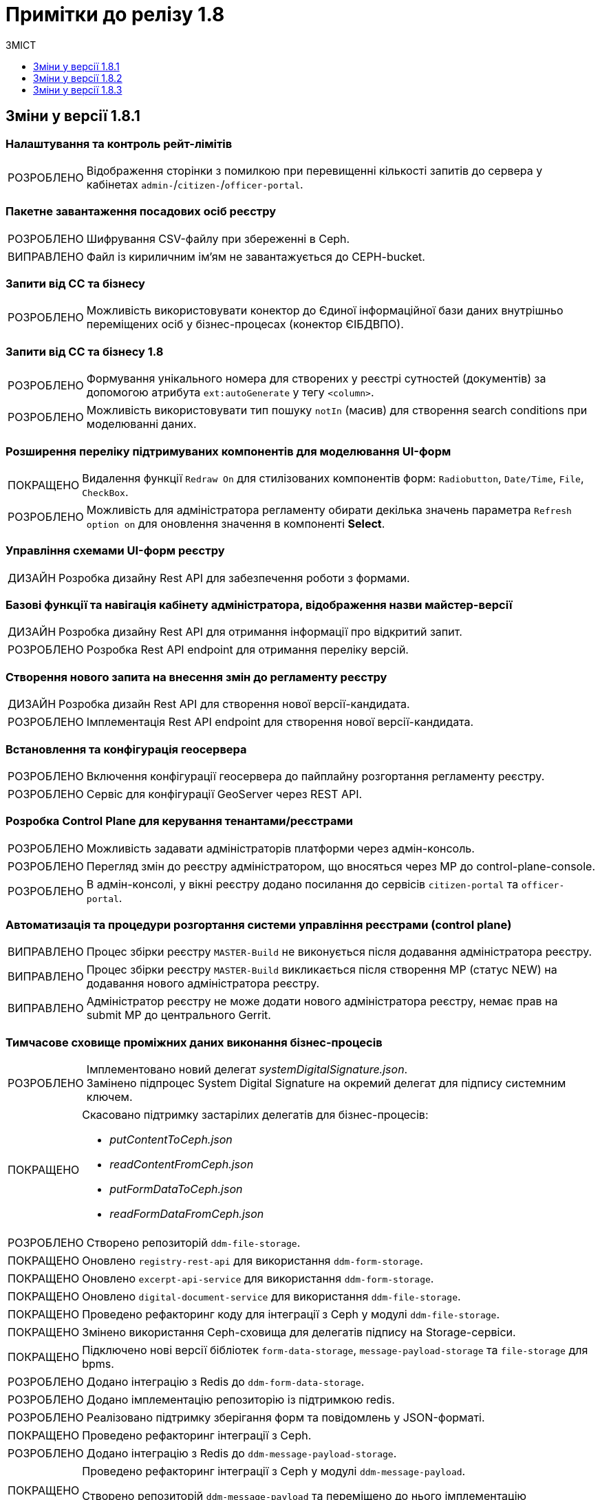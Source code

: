 = Примітки до релізу 1.8
:toc:
:toclevels:
:toc-title: ЗМІСТ
:sectnums:
:sectnumlevels: 
:sectanchors:
:experimental:
:important-caption: ВИПРАВЛЕНО
:note-caption: ПОКРАЩЕНО
:tip-caption: РОЗРОБЛЕНО
:warning-caption: ДИЗАЙН
:caution-caption: ІНШЕ

== Зміни у версії 1.8.1

=== Налаштування та контроль рейт-лімітів

[TIP]
Відображення сторінки з помилкою при перевищенні кількості запитів до сервера у кабінетах `admin-`/`citizen-`/`officer-portal`.
//https://jiraeu.epam.com/browse/MDTUDDM-12163

=== Пакетне завантаження посадових осіб реєстру

[TIP]
Шифрування CSV-файлу при збереженні в Ceph.
//https://jiraeu.epam.com/browse/MDTUDDM-12679

[IMPORTANT]
Файл із кириличним ім'ям не завантажується до CEPH-bucket.
//https://jiraeu.epam.com/browse/MDTUDDM-13265

=== Запити від СС та бізнесу

[TIP]
Можливість використовувати конектор до Єдиної інформаційної бази даних внутрішньо переміщених осіб у бізнес-процесах (конектор ЄІБДВПО).
//https://jiraeu.epam.com/browse/MDTUDDM-13295

=== Запити від СС та бізнесу 1.8

[TIP]
Формування унікального номера для створених у реєстрі сутностей (документів) за допомогою атрибута `ext:autoGenerate` у тегу `<column>`.
//https://jiraeu.epam.com/browse/MDTUDDM-16858

[TIP]
Можливість використовувати тип пошуку `notIn` (масив) для створення search conditions при моделюванні даних.
//https://jiraeu.epam.com/browse/MDTUDDM-12858

=== Розширення переліку підтримуваних компонентів для моделювання UI-форм

[NOTE]
Видалення функції `Redraw On` для стилізованих компонентів форм: `Radiobutton`, `Date/Time`, `File`, `CheckBox`.
//https://jiraeu.epam.com/browse/MDTUDDM-16432

[TIP]
Можливість для адміністратора регламенту обирати декілька значень параметра `Refresh option on` для оновлення значення в компоненті *Select*.
//https://jiraeu.epam.com/browse/MDTUDDM-13161


=== Управління схемами UI-форм реєстру

[WARNING]
Розробка дизайну Rest API для забезпечення роботи з формами.
//https://jiraeu.epam.com/browse/MDTUDDM-14230

=== Базові функції та навігація кабінету адміністратора, відображення назви майстер-версії

[WARNING]
Розробка дизайну Rest API для отримання інформації про відкритий запит.
//https://jiraeu.epam.com/browse/MDTUDDM-14227

[TIP]
Розробка Rest API endpoint для отримання переліку версій.
//https://jiraeu.epam.com/browse/MDTUDDM-14228

=== Створення нового запита на внесення змін до регламенту реєстру

[WARNING]
Розробка дизайн Rest API для створення нової версії-кандидата.
//https://jiraeu.epam.com/browse/MDTUDDM-14225

[TIP]
Імплементація Rest API endpoint для створення нової версії-кандидата.
//https://jiraeu.epam.com/browse/MDTUDDM-14226

=== Встановлення та конфігурація геосервера

[TIP]
Включення конфігурації геосервера до пайплайну розгортання регламенту реєстру.
//https://jiraeu.epam.com/browse/MDTUDDM-15494

[TIP]
Сервіс для конфігурації GeoServer через REST API.
//https://jiraeu.epam.com/browse/MDTUDDM-15493

//'''
//Додавання геотипів до фабрики даних ::
//TODO: Add RN for 1.8.2+

//'''
//Компонент Form.io для відображення геоданих ::
//TODO: Add RN for 1.8.2+

=== Розробка Control Plane для керування тенантами/реєстрами

[TIP]
Можливість задавати адміністраторів платформи через адмін-консоль.
//https://jiraeu.epam.com/browse/MDTUDDM-13043

[TIP]
Перегляд змін до реєстру адміністратором, що вносяться через МР до control-plane-console.
//https://jiraeu.epam.com/browse/MDTUDDM-12723

[TIP]
В адмін-консолі, у вікні реєстру додано посилання до сервісів `citizen-portal` та `officer-portal`.
//https://jiraeu.epam.com/browse/MDTUDDM-14026


=== Автоматизація та процедури розгортання системи управління реєстрами (control plane)

[IMPORTANT]
Процес збірки реєстру `MASTER-Build` не виконується після додавання адміністратора реєстру.
//https://jiraeu.epam.com/browse/MDTUDDM-18622

[IMPORTANT]
Процес збірки реєстру `MASTER-Build` викликається після створення МР (статус NEW) на додавання нового адміністратора реєстру.
//https://jiraeu.epam.com/browse/MDTUDDM-18618

[IMPORTANT]
Адміністратор реєстру не може додати нового адміністратора реєстру, немає прав на submit МР до центрального Gerrit.
//https://jiraeu.epam.com/browse/MDTUDDM-18617

=== Тимчасове сховище проміжних даних виконання бізнес-процесів

[TIP]
Імплементовано новий делегат _systemDigitalSignature.json_. +
Замінено підпроцес System Digital Signature на окремий делегат для підпису системним ключем.

[NOTE]
====
Скасовано підтримку застарілих делегатів для бізнес-процесів:

* _putContentToCeph.json_
* _readContentFromCeph.json_
* _putFormDataToCeph.json_
* _readFormDataFromCeph.json_
====

[TIP]
//https://jiraeu.epam.com/browse/MDTUDDM-13225
Створено репозиторій `ddm-file-storage`.

[NOTE]
//https://jiraeu.epam.com/browse/MDTUDDM-13281
Оновлено `registry-rest-api` для використання `ddm-form-storage`.

[NOTE]
//https://jiraeu.epam.com/browse/MDTUDDM-13280
Оновлено `excerpt-api-service` для використання `ddm-form-storage`.

[NOTE]
//https://jiraeu.epam.com/browse/MDTUDDM-13205
Оновлено `digital-document-service` для використання `ddm-file-storage`.

[NOTE]
//https://jiraeu.epam.com/browse/MDTUDDM-13196
Проведено рефакторинг коду для інтеграції з Ceph у модулі `ddm-file-storage`.

[NOTE]
//https://jiraeu.epam.com/browse/MDTUDDM-13074
Змінено використання Ceph-сховища для делегатів підпису на Storage-сервіси.

[NOTE]
//https://jiraeu.epam.com/browse/MDTUDDM-13282
Підключено нові версії бібліотек `form-data-storage`, `message-payload-storage` та `file-storage` для bpms.

[TIP]
//https://jiraeu.epam.com/browse/MDTUDDM-13062
Додано інтеграцію з Redis до `ddm-form-data-storage`.

[TIP]
//https://jiraeu.epam.com/browse/MDTUDDM-13065
Додано імплементацію репозиторію із підтримкою redis.

[TIP]
//https://jiraeu.epam.com/browse/MDTUDDM-13066
Реалізовано підтримку зберігання форм та повідомлень у JSON-форматі.

[NOTE]
//https://jiraeu.epam.com/browse/MDTUDDM-13062
Проведено рефакторинг інтеграції з Ceph.

[TIP]
//https://jiraeu.epam.com/browse/MDTUDDM-13195
Додано інтеграцію з Redis до `ddm-message-payload-storage`.

[NOTE]
====
//https://jiraeu.epam.com/browse/MDTUDDM-13219
Проведено рефакторинг інтеграції з Ceph у модулі `ddm-message-payload`.

Створено репозиторій `ddm-message-payload` та переміщено до нього імплементацію використання Redis для тимчасового сховища для message-payload даних.
====

[IMPORTANT]
Excerpt-service-api неправильно отримує bucket name.
//https://jiraeu.epam.com/browse/MDTUDDM-13509

[IMPORTANT]
Не видаляються проміжні дані бізнес-процесу після його завершення.
//https://jiraeu.epam.com/browse/MDTUDDM-13424

=== Технічна якість платформи

[NOTE]
Повернення коду `500` (http status code) замість `200` при помилці отримання time stamp при спробі підпису системним ключем у сервісі по роботі з цифровим підписом.
//https://jiraeu.epam.com/browse/MDTUDDM-15340

=== Регресійне тестування

[IMPORTANT]
Завантаження шаблону витягів використовує лише файл _styles.css_. При завантаженні видаляються усі стилі й використовується _style.css_ без перевірки наявності такого файлу.
//https://jiraeu.epam.com/browse/MDTUDDM-14242

=== Розробка типових розширень моделювання бізнес-процесів

[CAUTION]
Підготовка синтетичної моделі бізнес-процесу для проведення тестування.
//https://jiraeu.epam.com/browse/MDTUDDM-13079

=== Penetration test

[IMPORTANT]
Cookie сеансу не має встановленого прапорця безпеки "Secure".
//https://jiraeu.epam.com/browse/MDTUDDM-8769

'''

== Зміни у версії 1.8.2

=== Активація запиту на внесення змін до регламенту реєстру адміністратором зі спадного меню

[TIP]
Реалізовано можливість обрати зі спадного списку необхідний запит на внесення змін до реєстру.
//https://jiraeu.epam.com/browse/MDTUDDM-14016

=== Базові функції та навігація кабінету адміністратора, відображення назви майстер-версії

[TIP]
Для майстер-версії показується перелік форм, і вони доступні лише для перегляду та завантаження.
//https://jiraeu.epam.com/browse/MDTUDDM-14135

[TIP]
Створено сторінку з відображенням форм майстер-версії.
//https://jiraeu.epam.com/browse/MDTUDDM-14289

[TIP]
====
Створено оновлене меню навігації, що розташовується у лівій частині сторінки. Передбачено наступну структуру секцій:

- Організаційна структура;
- Управління користувачами;
- Моделювання регламенту;
- UI форми;
- Шаблон звітів.
//https://jiraeu.epam.com/browse/MDTUDDM-14500
====

[TIP]
Реалізовано можливість перегляду налаштувань форм майстер-версії, без можливості внесення змін.
//https://jiraeu.epam.com/browse/MDTUDDM-16563

=== Внесення змін до складових запиту на внесення змін регламенту реєстру

[TIP]
Розроблено java-сервіси для роботи з конфігураційними файлами регламенту.
//https://jiraeu.epam.com/browse/MDTUDDM-14234
[TIP]
Забезпечено коректну роботу git/gerrit сервісів під час одночасного їх використання декількома користувачами.
//https://jiraeu.epam.com/browse/MDTUDDM-16227
[IMPORTANT]
Помилка при розгортанні нового реєстру, сервіс не може розпачати роботу без підключення до репозиторію.
//https://jiraeu.epam.com/browse/MDTUDDM-17502

=== Інтеграція Платформи Реєстрів iз зовнішніми системами

[NOTE]
Додано автоматичне розширення service entry в пайплайні публікації за всіма зовнішніми посиланнями, що вказані в реєстрі, щоб надати доступ до зовнішніх систем.
//https://jiraeu.epam.com/browse/MDTUDDM-13602

=== Пакетне завантаження посадових осіб реєстру

[NOTE]
Адаптовано функціональність імпорту посадових осіб через файл в оновленому Кабінеті адміністратора регламентів.
//https://jiraeu.epam.com/browse/MDTUDDM-14027

=== Перегляд метаданих відкритого запита на внесення змін до регламенту реєстру, можливості застосування та відізвання запита

[TIP]
Реалізовано відображення контексту обраного відкритого запиту на внесення змін та управління UI формами. При виборі відкритого запита у спадному списку, адміністратору показується сторінка зі списком змодельованих форм, на якій можливо відредагувати форму, копіювати, завантажити, видалити.
//https://jiraeu.epam.com/browse/MDTUDDM-14018

=== Регресійне тестування

[IMPORTANT]
При спробі увійти до Кабінету громадянина, користувач який не має роль "citizen" у KeyCloak, отримував помилка з пустою сторінкою. Після виправлення відображається сторінка з помилкою "403 Доступ заборонено".
//https://jiraeu.epam.com/browse/MDTUDDM-10980
[IMPORTANT]
Процес розгортання зависає на етапі excerpt-service-api, в логах виникає помилка та пода перебуває у статусі "Pending 1/2".
//https://jiraeu.epam.com/browse/MDTUDDM-13104
[IMPORTANT]
Некоректна робота, коли система дає можливість подальшого розгортання оточення, навіть якщо бізнес-процес не був доданий до оточення, системний WARN та помилку можливо відстежити тільки при падінні тестових етапів.
Після виправлення система не дає можливість подальшого розгортання оточення, якщо бізнес-процес не був доданий до оточення та пайплайн генерує помилку саме на цьому етапі.
//https://jiraeu.epam.com/browse/MDTUDDM-11885

=== Створення нового запита на внесення змін до регламенту реєстру

[TIP]
Реалізовано можливість створення нового запита на внесення змін до реєстру, натиснувши "+ Створити новий запит" з меню випадного списку версій.
//https://jiraeu.epam.com/browse/MDTUDDM-14017

=== Управління схемами UI-форм реєстру

[TIP]
Реалізовано можливість перегляду та редагування форм шляхом переходу міх вкладками. Коли адміністатор переходить в режим створення або редагування форми, то він бачить вкладки у наступному порядку: "загальна", "код", "конструктор", "перегляд", "запит", іконка трьох крапок "дії над формою".
//https://jiraeu.epam.com/browse/MDTUDDM-12734

=== Управління шаблонами звітів реєстру

[TIP]
Адаптовано функціональність перегляду доступних звітів з можливістю їх завантаження в оновленому Кабінеті адміністратора регламентів.
//https://jiraeu.epam.com/browse/MDTUDDM-14020

=== Додавання гео-типів до дата фабрики

[TIP]
Реалізовано можливість збереження об'єктів за типом лінія та полігон до дата фабрики.
//https://jiraeu.epam.com/browse/MDTUDDM-17383

=== Компонент Form.io для відображення геоданих

[TIP]
Реалізовано можливість повернення координат вибраного об'єкта на формі у бізнес-процесі.
//https://jiraeu.epam.com/browse/MDTUDDM-13445
[NOTE]
Для спрощення досвіду моделювальника змінено формат даних, які повертає компонент Form.io для відображення геоданих до вигляду який очікує дата фабрика.
//https://jiraeu.epam.com/browse/MDTUDDM-18313
[TIP]
====
Створено два режими роботи для компонента карти "Map":

- Select mode - дозволяє кліком на обʼєкт на карті вибрати його, повернути данні відповідного формату про обраний обʼєкт, приховує кнопки керування з можливістю внесення нових обʼєктів;
- Edit mode - відображає кнопки керування для внесення нових точок, можливо внести тільки один обʼєкт, при натисканні на існуючі обʼєкти інших слоїв відбувається відображення підказки але обʼєкт не стає вибраним,  вибраними можуть вважатись тільки обʼєкти які були створені на карті.
//https://jiraeu.epam.com/browse/MDTUDDM-18316
====

== Зміни у версії 1.8.3

===  Мінімальний шаблон для vSphere
//https://jiraeu.epam.com/browse/MDTUDDM-19445

[NOTE]
====
Внесено зміни до мінімальної конфігурації (мінімального шаблону) для середовища vSphere. +
Кількість ресурсів змінено на `8 CPU` і `32 Gb RAM`.
====

=== Коригування конфігурації рівня деталізації для історичних подій бізнес-процесів
//https://jiraeu.epam.com/browse/MDTUDDM-18840

[NOTE]
====
* Внесено зміни до рівня фіксації історичних подій бізнес-процесів на рівні конфігурації `bpms`:
+
----
camunda.bpm.history-level: AUDIT
camunda.bpm.database-history-level: ACTIVITY
----

* Внесено зміни до рівня фіксації історичних подій бізнес-процесів на рівні конфігурації business-process-administration-portal:
+
----
camunda.bpm.history-level: AUDIT
camunda.bpm.database-history-level: ACTIVITY
----

* Для міграції наявних реєстрів оновлено скрипт `init` контейнера bpms.
====


=== Увімкнено доступність метрик для моніторингу для Java-застосунків
//https://jiraeu.epam.com/browse/MDTUDDM-18803

[NOTE]
====

На рівні Openshift-кластера, у `ConfigMaps` > _application.yaml_ налаштовано exposure метрик для моніторингу Prometheus для Java-застосунків:

[source,yaml]
----
management.endpoints.web.exposure.include: 'health, prometheus'
----
====

=== Можливість вказувати кастомні атрибути у файлі для імпорту користувачів

[TIP]
====
//https://jiraeu.epam.com/browse/MDTUDDM-18705

Адміністратор доступу може додати у CSV-файлі додаткові заголовки й, опційно, значення для них у рядках.

За наявності значення у додаткових полях, створюється відповідний атрибут з таким самим іменем у Keycloak для цього користувача
====

[TIP]
====
//https://jiraeu.epam.com/browse/MDTUDDM-18823

Додано обробку кастомних атрибутів у `user-publisher`.
====

=== Доступ трафіку до czo.gov.ua із сервісу КЕП-операцій

[TIP]
====
//https://jiraeu.epam.com/browse/MDTUDDM-18648

Відкрито трафік до зовнішнього сервісу `czo.gov.ua` із сервісу `digital-signature-ops`.
====

=== Оновлення версії ІІТ-бібліотеки для сервісу КЕП-операцій

[NOTE]
====
//https://jiraeu.epam.com/browse/MDTUDDM-18641

Оновлено версію ІІТ-бібліотеки для сервісу `digital-signature-ops` до `1.3.236`.

Додано нову версію ІІТ-бібліотеки у nexus releases:

----
<dependency>
    <groupId>com.iit.certificateAuthority</groupId>
    <artifactId>eu-sign</artifactId>
    <version>1.3.236</version>
</dependency>
----
====

=== Налаштування Istio для сервісу КЕП-операцій

[NOTE]
====
//https://jiraeu.epam.com/browse/MDTUDDM-18632
Сконфігуровано Istio для сервісу `digital-signature-ops`. +
Доступ до АЦСК при перевірці підпису не проходив при включеному Istio.
====


=== Сервіс digital-signature-ops зависає при інтеграції з Гряда-301

[IMPORTANT]
====
//https://jiraeu.epam.com/browse/MDTUDDM-18594
Сервіс `digital-signature-ops` зависає при інтеграції з Гряда-301 при виконанні запитів hashSigh та develop.
====

=== Конфігурація Istio для розділення внутрішньої та зовнішньої адреси Keycloak

[NOTE]
====
//https://jiraeu.epam.com/browse/MDTUDDM-18561

У випадку додавання короткого імені для Keycloak, кожний ресурс `RequestAuthentication` повинен мати наступну конфігурацію:

* `issuer`: <коротке ім'я Keycloak>
* `jwksUri` -- за замовчуванням.

В інших випадках URL встановлюється за замовчуванням.
====

=== Конфігурація Redash для розділення внутрішньої та зовнішньої адреси Keycloak

[NOTE]
====
//https://jiraeu.epam.com/browse/MDTUDDM-18560
Налаштовано сервіс Redash для розділення внутрішньої та зовнішньої адреси Keycloak.
====

[TIP]
====
//https://jiraeu.epam.com/browse/MDTUDDM-18981

Додано на UI елементи керування для додавання короткого DNS-імені для Redash.

Аналогічно до кабінетів користувачів, додано елементи керування на UI для збереження у файлі _values.yaml_ введених значень для коротких імен компонента Redash та Keycloak:

----
keycloak:
  customHost: short-example-dns-name.com
----
====

=== Оновлення Openshift-кластера до версії 4.11

[NOTE]
====
//https://jiraeu.epam.com/browse/MDTUDDM-18536
Оновлено Openshift-кластер до версії 4.11.
====

=== Допрацювання взаємодії з id.gov.ua
//https://jiraeu.epam.com/browse/MDTUDDM-18531

[NOTE]
//https://jiraeu.epam.com/browse/MDTUDDM-18529
Полагоджено генерацію Keycloak логін-сторінок.

[TIP]
//https://jiraeu.epam.com/browse/MDTUDDM-18546
Додано підтримку production-віджету підпису.

=== Управління шаблонами звітів реєстру
//Epic link: https://jiraeu.epam.com/browse/MDTUDDM-13331

[TIP]
//https://jiraeu.epam.com/browse/MDTUDDM-18165
Можливість здійснювати пошук звітів у переліку шаблонів звітів адміністратором регламенту. +
Це дозволяє швидко знайти потрібний шаблон звіту у Кабінеті адміністратора регламенту.

=== Управління схемами UI-форм реєстру
//https://jiraeu.epam.com/browse/MDTUDDM-13329

[TIP]
//https://jiraeu.epam.com/browse/MDTUDDM-18102?src=confmacro
Можливість здійснювати пошук адміністратором регламенту за назвою форми в переліку форм та бачити поточну сторінку у розділі _Моделювання регламенту_. +
Це дозволяє швидко знайти потрібну форму у Кабінеті адміністратора регламенту.

[TIP]
====
//https://jiraeu.epam.com/browse/MDTUDDM-16648
Можливість переглядати параметри запита до бази даних на вкладці "Запит".

При моделюванні форми з комплексними компонентами виникає потреба бачити, які саме дані форма отримає із бази даних, який саме запит виходить із форми в рамках бізнес-процесу. +
Для більшої прозорості та пришвидшення процесу розробки регламенту додано секцію, яка показує SQL запити до бази даних від форми.
====

=== Інтеграція запита на внесення змін до майстер-версії регламенту реєстру
//Epic link: https://jiraeu.epam.com/browse/MDTUDDM-13349

[TIP]
Можливість інтегрувати запит на внесення змін до майстер-версії регламенту реєстру адміністратором. Це дозволяє бачити внесені зміни до майстер-версії в Кабінеті адміністратора регламенту.
//https://jiraeu.epam.com/browse/MDTUDDM-18090

[TIP]
Створено ендпоінт для submit версії.
//https://jiraeu.epam.com/browse/MDTUDDM-18096

[TIP]
Створено ендпоінт для відкликання версії кандидата.
//https://jiraeu.epam.com/browse/MDTUDDM-18389

[TIP]
Імплементовано обробку кнопки "Застосувати зміни до майстер-версії".
//https://jiraeu.epam.com/browse/MDTUDDM-18390

[TIP]
Імплементовано обробку кнопки "Відхилити".
//https://jiraeu.epam.com/browse/MDTUDDM-18391

[IMPORTANT]
У майстер-версії не відображаються форми, які були злиті до майстер-гілки із кандидат-версії.
//https://jiraeu.epam.com/browse/MDTUDDM-18708

=== Автоматичне оновлення та актуалізація стану відкритих запитів на внесення змін згідно з останньою майстер-версією регламенту реєстру
//https://jiraeu.epam.com/browse/MDTUDDM-13356

[TIP]
//https://jiraeu.epam.com/browse/MDTUDDM-17551
Можливість бачити актуальний стан відкритого запита на внесення змін згідно з останньою майстер-версією регламенту реєстру. +
Це забезпечує актуалізацію стану регламенту згідно з останніми внесеними змінами для послуги у процесі розробки.

[TIP]
//https://jiraeu.epam.com/browse/MDTUDDM-18392
Розроблено scheduler для pull та fetch репозиторіїв на файловій системі.

[TIP]
//https://jiraeu.epam.com/browse/MDTUDDM-18393
Імплементовано scheduler для видалення клонів для злитих та відкликаних версій кандидатів.

=== Створення нового запиту на внесення змін до регламенту реєстру

[TIP]
====
//https://jiraeu.epam.com/browse/MDTUDDM-16228

Імплементовано маркування MR у Gerrit, які відповідають версіям-кандидатам. +
Реалізовано контракт з ідентифікації MR в Gerrit, які відповідають версіям-кандидатам в admin-portal.

Це дозволяє показувати лише MR, що мають відношення до admin-portal.

Це також дозволяє не допустити внесення змін у MR, що були створені розробниками реєстру через Gerrit.
====

=== Запити від СС та бізнесу 1.8
//https://jiraeu.epam.com/browse/MDTUDDM-13380

[TIP]
====
//https://jiraeu.epam.com/browse/MDTUDDM-12853
Можливість використовувати тип пошуку `notEquals` для створення search conditions.
====

=== Впровадження безпеки

[NOTE]
//https://jiraeu.epam.com/browse/MDTUDDM-15265
[Security][Group] history-excerptor base image update (openjdk:11.0.7-jre-slim)

[NOTE]
//https://jiraeu.epam.com/browse/MDTUDDM-15223
[Security][Group] platform-gateway base image update (openjdk:11.0.13-jre-slim)

[NOTE]
//https://jiraeu.epam.com/browse/MDTUDDM-14727
[Security][Group] report-publisher base image update (openjdk:11.0.7-jre-slim)

[NOTE]
//https://jiraeu.epam.com/browse/MDTUDDM-14726
[Security][Group] user-publisher base image update (openjdk:11.0.7-jre-slim)

[NOTE]
//https://jiraeu.epam.com/browse/MDTUDDM-14587
[Security][Group] registry-regulation-management base image update (openjdk:11.0.13-jre-slim)

[NOTE]
//https://jiraeu.epam.com/browse/MDTUDDM-14586
[Security][Group] Base image update openjdk:11.0.13-jre-slim

[NOTE]
//https://jiraeu.epam.com/browse/MDTUDDM-14583
[Security][Group] Base image update openjdk:11.0.7-jre-slim

=== Інше

[IMPORTANT]
//https://jiraeu.epam.com/browse/MDTUDDM-13217
Після видалення реєстрів через консоль Control Plane залишаються їх мапери в `KeycloakRealmIdentityProvider`.





////
=== Інше
TODO: RN 1.8.4

[IMPORTANT]
====
При додаванні DNS імені не проходить оновлення реєстру з конфігурацією DNS. +

Після підтвердження Merge Request, збірка MASTER-Build не проходить і завершується помилкою в helm install.
//https://jiraeu.epam.com/browse/MDTUDDM-18974
====

[IMPORTANT]
При додаванні додаткового DNS імені, воно застосовується до іншого порталу.
//https://jiraeu.epam.com/browse/MDTUDDM-14635

[IMPORTANT]
При додаванні додаткового DNS імені, _values.yaml_ -- не валідний.
////